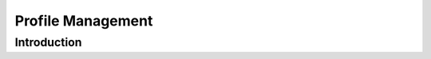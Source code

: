 =====================================
Profile Management
=====================================

Introduction
===============


